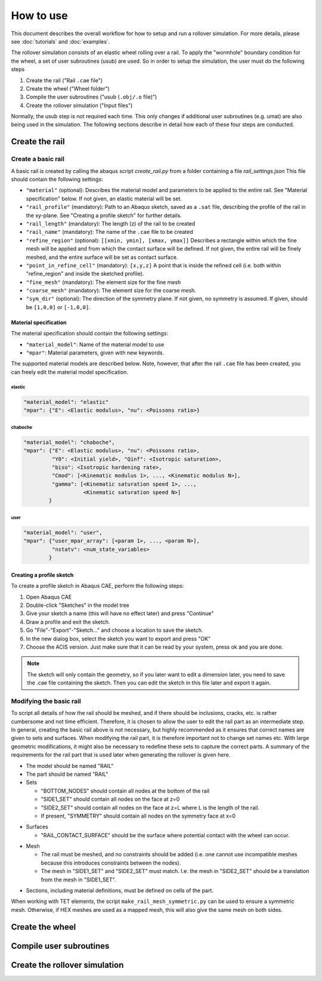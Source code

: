 How to use
**********

This document describes the overall workflow for how to setup and run a 
rollover simulation. For more details, please see :doc:`tutorials` and 
:doc:`examples`.

|program_work_flow|

|program_work_flow_png|


.. |program_work_flow| image:: /img/program_work_flow.pdf
          :align: middle
          :alt: more info
          
.. |program_work_flow_png| image:: /img/program_work_flow.png
          :align: middle
          :alt: more info

The rollover simulation consists of an elastic wheel rolling over a rail. 
To apply the "wormhole" boundary condition for the wheel, a set of user
subroutines (usub) are used. So in order to setup the simulation, the 
user must do the following steps

1. Create the rail ("Rail ``.cae`` file")
2. Create the wheel ("Wheel folder")
3. Compile the user subroutines ("usub (``.obj/.o`` file)")
4. Create the rollover simulation ("Input files")

Normally, the usub step is not required each time. This only changes if
additional user subroutines (e.g. umat) are also being used in the 
simulation. The following sections describe in detail how each of these 
four steps are conducted.

Create the rail
===============

Create a basic rail
-------------------
A basic rail is created by calling the abaqus script `create_rail.py`
from a folder containing a file `rail_settings.json` This file should 
contain the following settings:

- ``"material"`` (optional): Describes the material model and 
  parameters to be applied to the entire rail. See "Material 
  specification" below. If not given, an elastic material will be set.
- ``"rail_profile"`` (mandatory): Path to an Abaqus sketch, saved as a 
  ``.sat`` file, describing the profile of the rail in the xy-plane. See
  "Creating a profile sketch" for further details.
- ``"rail_length"`` (mandatory): The length (z) of the rail to be 
  created
- ``"rail_name"`` (mandatory): The name of the ``.cae`` file to be 
  created
- ``"refine_region"`` (optional): ``[[xmin, ymin], [xmax, ymax]]`` 
  Describes a rectangle within which the fine mesh will be applied and
  from which the contact surface will be defined. If not given, the 
  entire rail will be finely meshed, and the entire surface will be set 
  as contact surface.
- ``"point_in_refine_cell"`` (mandatory): ``[x,y,z]`` A point that is 
  inside the refined cell (i.e. both within "refine_region" and inside 
  the sketched profile). 
- ``"fine_mesh"`` (mandatory): The element size for the fine mesh
- ``"coarse_mesh"`` (mandatory): The element size for the coarse mesh.
- ``"sym_dir"`` (optional): The direction of the symmetry plane. If not
  given, no symmetry is assumed. If given, should be ``[1,0,0]`` or 
  ``[-1,0,0]``.
  
Material specification
^^^^^^^^^^^^^^^^^^^^^^
The material specification should contain the following settings:

- ``"material_model"``: Name of the material model to use
- ``"mpar"``: Material parameters, given with new keywords.

The supported material models are described below. Note, however, that 
after the rail ``.cae`` file has been created, you can freely edit the 
material model specification.

elastic
"""""""
.. code-block:: none

    "material_model": "elastic"
    "mpar": {"E": <Elastic modulus>, "nu": <Poissons ratio>}

chaboche
""""""""
.. code-block:: none

    "material_model": "chaboche",
    "mpar": {"E": <Elastic modulus>, "nu": <Poissons ratio>, 
             "Y0": <Initial yield>, "Qinf": <Isotropic saturation>,
             "biso": <Isotropic hardening rate>,
             "Cmod": [<Kinematic modulus 1>, ..., <Kinematic modulus N>],
             "gamma": [<Kinematic saturation speed 1>, ..., 
                       <Kinematic saturation speed N>]
            }

user
""""
.. code-block:: none

    "material_model": "user",
    "mpar": {"user_mpar_array": [<param 1>, ..., <param N>],
             "nstatv": <num_state_variables>
            }

Creating a profile sketch
^^^^^^^^^^^^^^^^^^^^^^^^^
To create a profile sketch in Abaqus CAE, perform the following steps:

1. Open Abaqus CAE
2. Double-click "Sketches" in the model tree
3. Give your sketch a name (this will have no effect later) and press
   "Continue"
4. Draw a profile and exit the sketch. 
5. Go "File"-"Export"-"Sketch..." and choose a location to save the 
   sketch.
6. In the new dialog box, select the sketch you want to export and press 
   "OK"
7. Choose the ACIS version. Just make sure that it can be read by your 
   system, press ok and you are done.
   
.. note:: The sketch will only contain the geometry, so if you later 
          want to edit a dimension later, you need to save the .cae
          file containing the sketch. Then you can edit the sketch in 
          this file later and export it again. 


Modifying the basic rail
------------------------
To script all details of how the rail should be meshed, and if there 
should be inclusions, cracks, etc. is rather cumbersome and not time 
efficient. Therefore, it is chosen to allow the user to edit the rail
part as an intermediate step. In general, creating the basic rail above
is not necessary, but highly recommended as it ensures that correct 
names are given to sets and surfaces. When modifying the rail part, it 
is therefore important not to change set names etc. With large geometric 
modifications, it might also be necessary to redefine these sets to 
capture the correct parts. A summary of the requirements for the rail
part that is used later when generating the rollover is given here.

*  The model should be named "RAIL"
*  The part should be named "RAIL"
*  Sets

   *  "BOTTOM_NODES" should contain all nodes at the bottom of the 
      rail
   *  "SIDE1_SET" should contain all nodes on the face at z=0
   *  "SIDE2_SET" should contain all nodes on the face at z=L where L is 
      the length of the rail.
   *  If present, "SYMMETRY" should contain all nodes on the symmetry face
      at x=0

.. Padding

*  Surfaces

   *  "RAIL_CONTACT_SURFACE" should be the surface where potential 
      contact with the wheel can occur.

.. Padding

*  Mesh

   *  The rail must be meshed, and no constraints should be added (i.e. 
      one cannot use incompatible meshes because this introduces 
      constraints between the nodes). 
   *  The mesh in "SIDE1_SET" and "SIDE2_SET" must match. I.e. the mesh 
      in "SIDE2_SET" should be a translation from the mesh in "SIDE1_SET".

.. Padding

*  Sections, including material definitions, must be defined on cells 
   of the part.


When working with TET elements, the script 
``make_rail_mesh_symmetric.py`` can be used to ensure a symmetric mesh.
Otherwise, if HEX meshes are used as a mapped mesh, this will also give
the same mesh on both sides. 


Create the wheel
================


Compile user subroutines
========================


Create the rollover simulation
==============================
